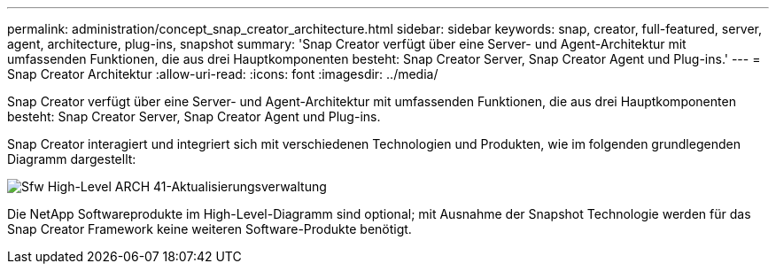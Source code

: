 ---
permalink: administration/concept_snap_creator_architecture.html 
sidebar: sidebar 
keywords: snap, creator, full-featured, server, agent, architecture, plug-ins, snapshot 
summary: 'Snap Creator verfügt über eine Server- und Agent-Architektur mit umfassenden Funktionen, die aus drei Hauptkomponenten besteht: Snap Creator Server, Snap Creator Agent und Plug-ins.' 
---
= Snap Creator Architektur
:allow-uri-read: 
:icons: font
:imagesdir: ../media/


[role="lead"]
Snap Creator verfügt über eine Server- und Agent-Architektur mit umfassenden Funktionen, die aus drei Hauptkomponenten besteht: Snap Creator Server, Snap Creator Agent und Plug-ins.

Snap Creator interagiert und integriert sich mit verschiedenen Technologien und Produkten, wie im folgenden grundlegenden Diagramm dargestellt:

image::../media/scfw_high_level_arch_41_refresh_administration.gif[Sfw High-Level ARCH 41-Aktualisierungsverwaltung]

Die NetApp Softwareprodukte im High-Level-Diagramm sind optional; mit Ausnahme der Snapshot Technologie werden für das Snap Creator Framework keine weiteren Software-Produkte benötigt.
